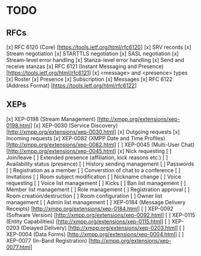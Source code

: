 * TODO
** RFCs
[x] RFC 6120 (Core) [https://tools.ietf.org/html/rfc6120]
    [x] SRV records
    [x] Stream negotiation
    [x] STARTTLS negotiation
    [x] SASL negotiation
    [x] Stream-level error handling
    [x] Stanza-level error handling
    [x] Send and receive stanzas
[x] RFC 6121 (Instant Messaging and Presence) [https://tools.ietf.org/html/rfc6121]
    [x] <message> and <presence> types
    [x] Roster
    [x] Presence
    [x] Subscription
    [x] Messages
[x] RFC 6122 (Address Format) [https://tools.ietf.org/html/rfc6122]

** XEPs
[x] XEP-0198 (Stream Management) [http://xmpp.org/extensions/xep-0198.html]
[x] XEP-0030 (Service Discovery) [http://xmpp.org/extensions/xep-0030.html]
    [x] Outgoing requests
    [x] Incoming requests
[x] XEP-0082 (XMPP Date and Time Profiles) [http://xmpp.org/extensions/xep-0082.html]
[ ] XEP-0045 (Multi-User Chat) [http://xmpp.org/extensions/xep-0045.html]
    [x] Nick requesting
    [ ] Join/leave
    [ ] Extended presence (affiliation, kick reasons etc.)
    [ ] Availability status (presence)
    [ ] History sending management
    [ ] Passwords
    [ ] Registration as a member
    [ ] Converstion of chat to a conference
    [ ] Invitations
    [ ] Room subject modification
    [ ] Nickname change
    [ ] Voice requesting
    [ ] Voice list management
    [ ] Kicks
    [ ] Ban list management
    [ ] Member list management
    [ ] Role management
    [ ] Registration approval
    [ ] Room creation/destruction
    [ ] Room configuration
    [ ] Owner list management
    [ ] Admin list management
[ ] XEP-0184 (Message Delivery Receipts) [http://xmpp.org/extensions/xep-0184.html]
[ ] XEP-0092 (Software Version) [http://xmpp.org/extensions/xep-0092.html]
[ ] XEP-0115 (Entity Capabilities) [http://xmpp.org/extensions/xep-0115.html]
[ ] XEP-0203 (Delayed Delivery) [http://xmpp.org/extensions/xep-0203.html]
[ ] XEP-0004 (Data Forms) [http://xmpp.org/extensions/xep-0004.html]
[ ] XEP-0077 (In-Band Registration) [http://xmpp.org/extensions/xep-0077.html]
